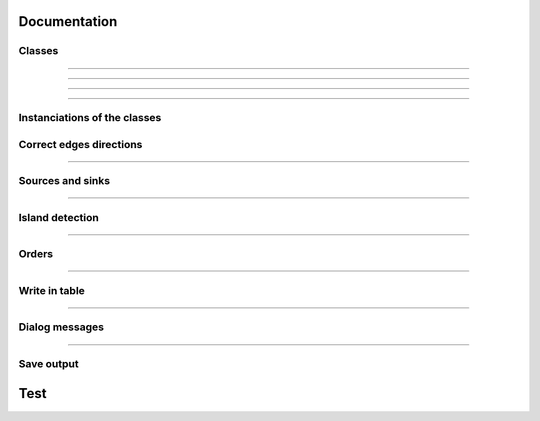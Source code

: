 Documentation
=============


Classes
-------

.. py:class::  Hydroreso(self)

   .. py:method:: run_process(self)
    
        Do the whole stuff

---------------------
 
.. py:class::  Edge(self)

   Class of an Edge of the river network.
   Instantiated with attributes of the features of the layer of the network.
   
   
   .. py:method:: __init__(self, geom, id_edge, node_start, node_end)
       
       Constructor of the class
       
       :param geom: Geometry of the feature (line)
       :type geom:
       
       :param id_edge: ID of the edge (same as the ID of the feature; integer)
       :type id_edge:
       
       :param node_start: Start node of the edge
       :type node_start:
       
       :param node_end: End node of the edge
       :type node_end:


   .. py:method:: copy_edge(self)

       Copy an ``Edge`` object.
       Create an ``Edge`` object that has the same attributes.

       :return: Copy of the edge
       :rtype: Edge object


---------------------


.. py:class::  Node(self)

    Class of a ``Node`` of the river network.
    Instantiated with attributes of the features of the layer of the network.

.. py:method::  __init__(self, geom, id_node)

       Constructor of the class
       
       :param geom: Geometry of the feature (point)
       :type geom:
       
       :param id_node: ID of the node (ID of one of its connected edges and number 1 or 2 concatenated)
       :type id_node:
       
        
.. py:method:: copy_node(self)

    Copy a ``Node`` object.
    Create a Node object that has the same attributes.

    :return: Copy of the node
    :rtype: Node object


---------------------


.. py:class::  Island(self)

    Class of an ``Island`` of the river network.
    
    Instantiated with the edges of the island.

   .. py:method::  __init__(self, island_edges)

       Constructor of the class
      
       :param island_edges: Edges that make up the island (Edge objects)
       :island_edges type:


   .. py:method::  copy_island(self)

       Copy an ``Island`` object.
       
       Create an ``Island`` object that has the same attributes.

       :return: Copy of the island
       :rtype: Island object


   .. py:method::  compute_edges_in_out(self)

       Compute the incoming and outgoing edges of the island.
       
       Set attributes edges_in and edges_out from the edges of the island and
       their connections to the network.

    
   .. py:method::  compute_edges_in(self)

       Compute the incoming edges of the island.

       Set attribute edges_in from the edges of the island and their 
       connections to the network.


   .. py:method::  compute_edges_out(self)

       Compute the outgoing edges of the island.
       
       Set attribute edges_out from the edges of the island and their 
       connections to the network.


-----------------------------


Instanciations of the classes
-----------------------------

.. py:function:: create_edges_nodes(features, name_column, alt_init_column, alt_final_column)

    Instantiate all the ``Edge`` and ``Node`` objects that make up the river network.
    
    The name of the river and the altitudes are attributes of the objects 
    if the names of the columns are given in arguments.
    
    :param features: list of all the features of the river network layer
    :type features: list of QgsFeatures objects
    
    :param name_column: name of the column of the name of the river 
                        (selected by the user, empty string if not selected)
    :type name_column: string
    
    :param alt_init_column: name of the column of the initial altitude
                        (selected by the user, empty string if not selected) 
    :type alt_init_column: string
    
    :param alt_final_column: name of the column of the final altitude
                        (selected by the user, empty string if not selected) 
    :type alt_final_column: string
                      
    :return: list of all the edges, list of all the nodes making up the river network
    :rtype: list of Edge objects, list of Node objects


.. py:function:: set_edges_connected_nodes(nodes, edges)

    Fill the lists of incoming and outgoing edges of the input nodes 
    (lists are attributes of Node objects).
    
    The connection between nodes and edges is given by the start node and 
    end node of each edge.
    
    :param nodes: list of all the nodes making up the river network
    :type nodes: list of Node objects
    
    :param edges: list of all the edges making up the river network
    :type edges: list of Edge objects

 
.. py:function:: create_islands(streams_in_islands)

    Instanciation of ``Island`` objects from the list of the edges that make up the
    island.
    
    The instantiated objects are stored as attributes of the edges that belong 
    to the island.
    
    :param streams_in_islands: edges that belong to the island
    :type streams_in_islands: list of lists of Edge objects


            
Correct edges directions
------------------------


.. py:function:: test_direction(edges, nodes)

    Test the direction of edges and return the list of abnormal edges
    (probable wrong direction).
    
    Uses altitudes if known or studies links in graph if altitude is unknown.
    
    :param edges: list of all the edges making up the river network
    :type edges: list of Edge objects
    
    :param nodes: list of all the nodes making up the river network
    :type nodes: list of Node objects
    
    :return: list of abnormal edges
    :rtype: list of Edge objects

    
.. py:function:: is_node_abnormal(node)

    Test if a node is abnormal, ie if all its connected edges are in the same
    direction (all incoming or all outgoing edges) and the node is not a source
    nor a sink (it has more than one incoming or outgoing edge). A node that is 
    not a source nor a sink should indeed have at least one incoming edge and 
    one outgoing edge (unless it is a multiple source or sink).
    
    Returns True if the node is regarded as abnormal.
    
    :param node: node to test
    :type node: Node object


.. py:function:: next_node_of_edge(node, edge)

    Return the node of the edge that is not the input node.
    
    :param node: current node
    :type node: Node object
    :param edge: current edge
    :type edge: Edge object
    
    :return: next node of the edge
    :rtype: Node object
    
    
.. py:function:: reverse(edge)

    Reverse an Edge object.
    The method swaps the nodes of the edge, updates the incoming and outgoing
    edges lists of the nodes, reverses the geometry of the edge and updates
    the attribute edge.reverse to True.
    Only the object is altered, the input layer remains unchanged.
    
    :param edge: edge to reverse
    :type edge: Edge object

    
.. py:function:: reverse_all_edges(edges_to_reverse)

    Reverse edges of the input list (call reverse(edge) method).
    
    :param edges_to_reverse: list of edges to reverse
    :type edges_to_reverse: list of Edge objects
    
    
.. py:function:: edges_to_features(list_edges, input_layer)

    Transform a list of Edges objects into a list of the corresponding features
    of the layer.
    
    :param list_edges: list of the edges corresponding to the desired features
    :type list_edges: list of Edge objects
    
    :param input_layer: layer of the features (and the corresponding edges)
    :type input_layer: QgsVectorLayer object
    
    :return: list of features
    :rtype: list of QgsFeatures objects

        
.. py:function:: features_to_edges(list_features, edges)

    Transform a list of QgsFeatures objects into a list of the corresponding 
    Edge objects of the layer.
    
    :param list_features: list of the features corresponding to the desired edges
    :type list_features: list of QgsFeatures objects
    
    :param input_layer: layer of the features (and the corresponding edges)
    :type input_layer: QgsVectorLayer object
    
    :return: list of edges
    :rtype: list of Edge objects


-----------------------------


Sources and sinks
-----------------
               
.. py:function:: find_sources_sinks(edges)

    Find source edges and sink edges of the network.
    
    A source edge is an edge exiting a node that is only connected to this edge.
    A sink edge is an edge entering a node that is only connected to this edge.
    
    :param edges: list of all the edges making up the river network
    :type edges: list of Edge objects
    
    :return: list of source edges, list of sink edges
    :rtype: list of Edge objects, list of Edge objects


-----------------------------


Island detection
----------------


.. py:function:: detect_islands(stream_layer, edges)

    Detect islands in the network.
    Return a list of lists of the edges that make up each island.
    
    :param stream_layer: layer of the river network
    :type stream_layer: QgsVectorLayer object
    
    :param edges: list of all the edges that make up the river network
    :type edges: list of Edge objects
    
    :return: list of lists of edges of the islands
    :rtype: list of lists of Edge objects


.. py:function:: polygonize(input_layer, name="temp")

        Island detection algorithm.
        If there is no island, return None.
        
        :param input_layer: layer of the river network
        :type input_layer: QgsVectorLayer object
        
        :param name: name of the layer if displayed
        :type name: string
        
        :return: layer of faces of the network (islands, polygons)
        :rtype: QgsVectorLayer object


.. py:function:: create_layer_geom(list_geom, crs, name="temp")

    Create a Polygon layer with the input list of geometries (must be polygons).
    
    :param list_geom: list of polygons
    :type list_geom: list of QgsGeometry
    
    :param crs: the crs of the output layer
    :type crs: string (format Wkt)
    
    :param name: (optional) Name of the layer to display. Default = "temp"
    :type name: string
    
    :return: layer of polygons
    :rtype: QgsVectorLayer object


.. py:function:: iterator_to_list(iterator):

    Transform the input iterator into a list.
    
    :param iterator: the iterator to convert
    :type iterator: iterator
    
    :return: the list of the values of the iterator
    :rtype: list


.. py:function:: aggregate(listFeatures)

    Aggregate the geometries of the input list of features into one geometry.
    
    :param listFeatures: features to aggregate
    :type listFeatures: list of QgsFeatures objects
    
    :return: the aggregated geometry
    :rtype: QgsGeometry object

    
.. py:function:: multi_to_single(geom)

    Transform the input multi-polygon into a list of single-polygons.
    
    :param geom: multi-polygon
    :type geom: QgsGeometry object
    
    :return: list of the single geometries
    :rtype: list of QgsGeometry objects


.. py:function:: relate_stream_island(stream_layer, island_layer)

    Return the streams inside or delimiting islands.
    The topology is defined by DE-9IM matrices.
    
    :param stream_layer: the layer of the river network
    :type stream_layer: QgisVectorLayer object (lines)
    
    :param island_layer: the layer of the islands 
    :type island_layer: QgisVectorLayer object (polygons)
    
    :return: list of lists of all the streams that make up the islands
    :rtype: list of lists of QgisFeatures objects


.. py:function:: merge_successive_islands_streams(streams_in_island_list)

    Compute successive islands.
    
    Successive islands are islands that are not adjacent, and there is no 
    edge between them (that does not belong to an island).
    The topology is defined by a DE-9IM matrix.
    Successive islands are merged into one complex island: lists of edges of 
    successives islands are concatenated into one list.
    Return the list of lists of features (edges) of the islands.
    
    :param streams_in_island_list: list of lists of all the streams that
                                   make up the islands             
    :type streams_in_island_list: list of lists of QgisFeatures objects
    
    :return: list of lists of all the streams that make up the islands, 
             successive islands merged
    :rtype: list of lists of QgisFeatures objects


.. py:function:: merge_duplicate(merged_streams_in_island_list)

    Merge lists that have at least one common element into one list.
    
    :param merged_streams_in_island_list: list of lists to test and merge
    :type merged_streams_in_island_list: list of lists
    
    :return: list of merged lists
    :rtype: list of lists


------------------------


Orders
------    

.. py:function:: compute_stroke(dict_strokes, edge, list_incoming_edges)

    Compute the stroke of the input edge. 
    Return the ID of the stroke.
    
    :param dict_strokes: dictionary of the strokes already built 
                    {key= stroke ID: values= list of the edges of the stroke}
    :type dict_strokes: dictionary {integer:list of Edge objects}
    
    :param edge: edge of which the stroke is computed
    :type edge: Edge object
    
    :param list_incoming_edges: list of the incoming edges of the input edge
    :type list_incoming_edges: list of Edge objects
    
    :return: ID of the stroke of the input edge
    :rtype: integer
        

.. py:function:: compute_length(stroke)

    Return the total length of a stroke (sum of the lengths of the geometries
    of the edges that make up the stroke).
    
    :param stroke: list of edges
    :type stroke: list of Edge objects


.. py:function:: compute_angle(edge_in, edge_out):

    Compute the angle formed by edge_in and edge_out, edge_in entering the node
    edge_out exits.
    
    :param edge_in: one side of the angle
    :type edge_in: Edge object
    
    :param edge_out: one side of the angle
    :type edge_out: Edge object


.. py:function:: azimuth_angle(node_start, node_end):

    Compute the azimuth of a line defined by its start node and its end node.
    
    :param node_start: origin of the line
    :type node_start: QgsPointXY object
    
    :param node_end: end of the line
    :type node_start: QgsPointXY object


.. py:function:: compute_stroke_of_island(dict_strokes, island, incoming_edges_island)

    Compute the stroke of the island. 
    Return the ID of the stroke.
    
    :param dict_strokes: dictionary of the strokes already built 
                    {key= stroke ID: values= list of the edges of the stroke}
    :type dict_strokes: dictionary {integer:list of Edge objects}
    
    :param island: island of which the stroke is computed
    :type island: Island object
    
    :param incoming_edges_island: list of the incoming edges of the island
    :type incoming_edges_island: list of Edge objects
    
    :return: ID of the stroke of the input edge
    :rtype: integer


.. py:function:: compute_stroke_outgoing_island(dict_strokes, dict_forks, island_id_stroke, outgoing_edges_island)

    Compute the stroke of the outgoing edges of the island. 
    Set the attribute id_stroke of the edges.
    
    :param dict_strokes: dictionary of the strokes already built 
                    {key= stroke ID: values= list of the edges of the stroke}
    :type dict_strokes: dictionary {integer:list of Edge objects}
    
    :param dict_forks: dictionary of the strokes already built that split
                    {key= upstream stroke ID: values= list of stroke IDs after the stroke}
    :type dict_forks: dictionary {integer:list of Edge objects}
    
    :param island_id_stroke: stroke ID of the island
    :type island_id_stroke: integer 
    
    :param outgoing_edges_island: list of the outgoing edges of the island
    :type outgoing_edges_island: list of Edge objects


.. py:function:: is_upstream_processed(incoming_edges, edges_to_process)

    Check if all incoming edges have been processed.
    
    Return True if processed.
    
    :param incoming_edges: list of edges to check (incoming edges of a current edge)
    :type incoming_edges: list of Edge objects
    
    :param edges_to_process: list of edges left to process
    :type edges_to_process: list of Edge objects


.. py:function:: process_network(edges, sources_edges, orders_to_compute, edges_to_process, dict_strokes, dict_strokes_in_island, dict_forks)

    Compute stream orders: Strahler, Shreve and / or Horton, according to the
    selection of the user.
    
    The computed orders are attributes of the Edge objects.
    
    :param edges: list of all the edges making up the river network
    :type edges: list of Edge objects
    
    :param sources_edges: list of all source edges of the river network
    :type sources_edges: list of Edge objects
    
    :param orders_to_compute: list of the orders to compute (selected by the user)
    :type orders_to_compute: list of strings
    
    :param edges_to_process: list of the edges left to process
    :type edges_to_process: list of Edge objects
    
    :param dict_strokes: dictionary of the strokes already built (except edges of islands)
                    {key= stroke ID: values= list of the edges of the stroke}
    :type dict_strokes: dictionary {integer:list of Edge objects}
    
    :param dict_strokes_in_island: dictionary of the strokes already built of
                                   edges in islands
                    {key= stroke ID: values= list of the edges of the stroke}
    :type dict_strokes_in_island: dictionary {integer:list of Edge objects}
    
    :param dict_forks: dictionary of the strokes already built that split
                    {key= upstream stroke ID: values= list of stroke IDs after the stroke}
    :type dict_forks: dictionary {integer:list of Edge objects}

    
.. py:function:: is_in_loop(left_edge, edges_to_process)

    Test if an edge is connected to a loop in the network.
    Return the edges of the loop in a list (return an empty list if no loop was 
    detected).
    
    :param left_edge: edge to test (could not be processed by process_network)
    :type left_edge: Edge object
    
    :param edges_to_process: list of edges left to process
    :type edges_to_process: list of Edge objects
    
    :return: list of the edges of the loop (or empty list if no loop)
    :rtype: list of Edge objects

    
.. py:function:: process_loop(edges_in_loop, orders_to_compute, edges_to_process, dict_strokes_in_island)

    Process edges of a loop.
    
    Their order and their stroke take the same value. The orders are computed 
    with orders of the incoming edges of the edges of the loop that are known 
    (regular Strahler or Shreve, only on already processed incoming edges).
    The stroke is the stroke of the island (any loop is an island).
    
    :param edges_in_loop: list of the edges of the loop
    :type edges_in_loop: list of Edge objects
    
    :param orders_to_compute: list of the orders to compute (selected by the user)
    :type orders_to_compute: list of strings
    
    :param edges_to_process: list of edges left to process
    :type edges_to_process: list of Edge objects
    
    :param dict_strokes_in_island: dictionary of the strokes already built of
                                   edges in islands
                    {key= stroke ID: values= list of the edges of the stroke}
    :type dict_strokes_in_island: dictionary {integer:list of Edge objects}
    
    :return: indicate if the loop was successfully processed 
            (can be processed only if incoming edges were already processed)
    :rtype: boolean


.. py:function:: merge_strokes(dict_strokes, dict_strokes_in_island, dict_forks)

    Merge the strokes of the islands and of the forks with the main stroke.
    
    :param dict_strokes: dictionary of the strokes already built (except edges of islands)
                    {key= stroke ID: values= list of the edges of the stroke}
    :type dict_strokes: dictionary {integer:list of Edge objects}
    
    :param dict_strokes_in_island: dictionary of the strokes already built of
                                   edges in islands
                    {key= stroke ID: values= list of the edges of the stroke}
    :type dict_strokes_in_island: dictionary {integer:list of Edge objects}
    
    :param dict_forks: dictionary of the strokes already built that split
                    {key= upstream stroke ID: values= list of stroke IDs after the stroke}
    :type dict_forks: dictionary {integer:list of Edge objects}

    
.. py:function:: compute_horton(dict_strokes)

    Compute the Horton order using the input strokes.
    
    The computed orders are attributes of the Edge objects.
    
    :param dict_strokes: dictionary of all the strokes built, except edges in 
                         islands
                    {key= stroke ID: values= list of the edges of the stroke}
    :type dict_strokes: dictionary {integer:list of Edge objects}


----------------------------

Write in table
--------------

.. py:function:: update_table(input_layer, orders_to_compute, field_reverse, edges)

    Updates the table of the layer by adding a column named like the name of
    the order and filling it with the orders calculated before. 
    
    Updates the table with a field "reversed" if the user selected the option 
    (True if the edge has been reversed for the computation of the orders).
    
    :param input_layer: layer of the river network
    :type input_layer: QgsVectorLayer object
    
    :param orders_to_compute: list of the orders to compute (selected by the user)
    :type orders_to_compute: list of strings
    
    :param field_reverse: field reversed is added to the table (selected by the user))
    :type field_reverse: boolean
    
    :param edges: list of all the edges making up the river network
    :type edges: list of Edge objects


-----------------------------

Dialog messages
---------------

.. py:function:: show_field_created_successfully()

    Display a message box that indicates when the input layer has been
    updated.


.. py:function:: show_message_no_stream_order_selected()

    Display a message box that indicates when no stream order was checked for
    computation by the user.


-----------------------------


Save output
-----------

.. py:function:: save_output_layer(output, path_to_saving_location)

    Save the output layer
    
    :param output: output layer to be saved
    :output type: QgsVectorLayer
    
    :param path_to_saving_location: the path to the place where the layer has 
                                    to be saved
    :path_to_saving_location type: string


Test
=========
.. py:class:: Hydroreso(self, test)
    """
    Docstring for class Foo.

    This text tests for the formatting of docstrings generated from output
    ``sphinx.ext.autodoc``. Which contain reST, but sphinx nests it in the
    ``<dl>``, and ``<dt>`` tags. Also, ``<tt>`` is used for class, method names
    and etc, but those will *always* have the ``.descname`` or
    ``.descclassname`` class.

    Normal ``<tt>`` (like the <tt> I just wrote here) needs to be shown with
    the same style as anything else with ````this type of markup````.

    It's common for programmers to give a code example inside of their
    docstring::

        from test_py_module import Foo

        myclass = Foo()
        myclass.dothismethod('with this argument')
        myclass.flush()

        print(myclass)
    """


.. py:function:: make_stuff(val1, val2)
    
    Return the added values.
    
    :param val1: First number to add.
    :type val1: int
        
    :param val2: Second number to add.
    :type val2: int
    
    :return: Sum
    :rtype: int


.. py:method:: name(parameters)

.. py:attribute:: name
